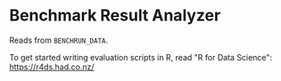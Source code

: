 * Benchmark Result Analyzer

Reads from ~BENCHRUN_DATA~.

To get started writing evaluation scripts in R, read "R for Data Science": https://r4ds.had.co.nz/
